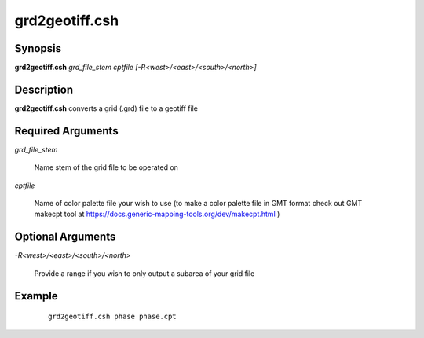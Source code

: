 .. index:: ! grd2geotiff.csh

***************
grd2geotiff.csh
***************

Synopsis
--------
**grd2geotiff.csh** *grd_file_stem cptfile [-R<west>/<east>/<south>/<north>]*

Description
-----------
**grd2geotiff.csh** converts a grid (.grd) file to a geotiff file 

Required Arguments
------------------

*grd_file_stem*

	Name stem of the grid file to be operated on

*cptfile*

	Name of color palette file your wish to use (to make a color palette file in GMT format check out GMT makecpt tool at https://docs.generic-mapping-tools.org/dev/makecpt.html )

Optional Arguments
------------------

*-R<west>/<east>/<south>/<north>*

	Provide a range if you wish to only output a subarea of your grid file

Example
-------
 ::

    grd2geotiff.csh phase phase.cpt
